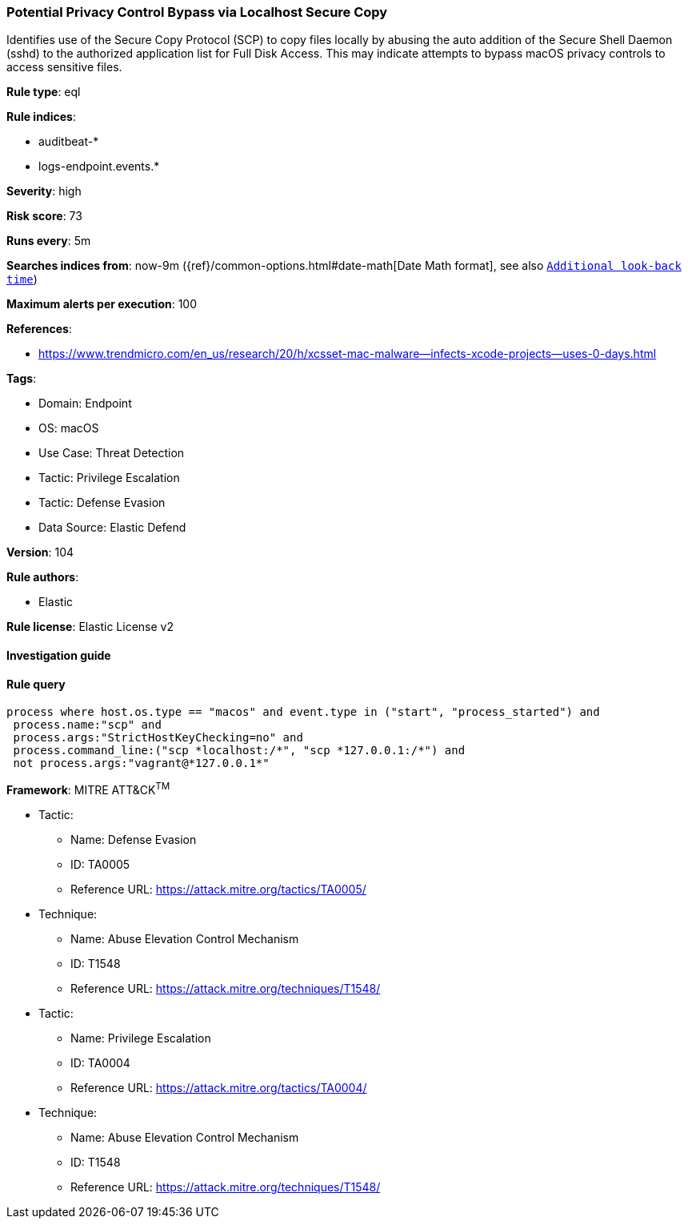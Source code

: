 [[potential-privacy-control-bypass-via-localhost-secure-copy]]
=== Potential Privacy Control Bypass via Localhost Secure Copy

Identifies use of the Secure Copy Protocol (SCP) to copy files locally by abusing the auto addition of the Secure Shell Daemon (sshd) to the authorized application list for Full Disk Access. This may indicate attempts to bypass macOS privacy controls to access sensitive files.

*Rule type*: eql

*Rule indices*: 

* auditbeat-*
* logs-endpoint.events.*

*Severity*: high

*Risk score*: 73

*Runs every*: 5m

*Searches indices from*: now-9m ({ref}/common-options.html#date-math[Date Math format], see also <<rule-schedule, `Additional look-back time`>>)

*Maximum alerts per execution*: 100

*References*: 

* https://www.trendmicro.com/en_us/research/20/h/xcsset-mac-malware--infects-xcode-projects--uses-0-days.html

*Tags*: 

* Domain: Endpoint
* OS: macOS
* Use Case: Threat Detection
* Tactic: Privilege Escalation
* Tactic: Defense Evasion
* Data Source: Elastic Defend

*Version*: 104

*Rule authors*: 

* Elastic

*Rule license*: Elastic License v2


==== Investigation guide


[source, markdown]
----------------------------------

----------------------------------

==== Rule query


[source, js]
----------------------------------
process where host.os.type == "macos" and event.type in ("start", "process_started") and
 process.name:"scp" and
 process.args:"StrictHostKeyChecking=no" and
 process.command_line:("scp *localhost:/*", "scp *127.0.0.1:/*") and
 not process.args:"vagrant@*127.0.0.1*"

----------------------------------

*Framework*: MITRE ATT&CK^TM^

* Tactic:
** Name: Defense Evasion
** ID: TA0005
** Reference URL: https://attack.mitre.org/tactics/TA0005/
* Technique:
** Name: Abuse Elevation Control Mechanism
** ID: T1548
** Reference URL: https://attack.mitre.org/techniques/T1548/
* Tactic:
** Name: Privilege Escalation
** ID: TA0004
** Reference URL: https://attack.mitre.org/tactics/TA0004/
* Technique:
** Name: Abuse Elevation Control Mechanism
** ID: T1548
** Reference URL: https://attack.mitre.org/techniques/T1548/
